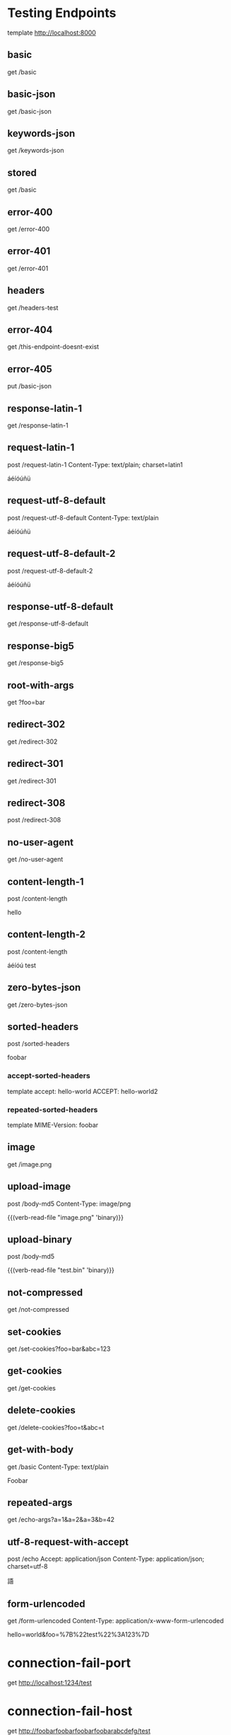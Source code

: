 #+FILETAGS: :verb:

* Testing Endpoints
# Make some requests against the test server (server.py) The requests
# are executed programatically by loading this file, moving to a
# heading and executing verb-execute-request-on-point. See verb-test.el
# for more details.

template http://localhost:8000

** basic
get /basic

** basic-json
get /basic-json
** keywords-json
get /keywords-json
** stored
:properties:
:Verb-Store: foobar
:end:
get /basic
** error-400
get /error-400

** error-401
get /error-401

** headers
get /headers-test

** error-404
get /this-endpoint-doesnt-exist

** error-405
put /basic-json

** response-latin-1
get /response-latin-1

** request-latin-1
post /request-latin-1
Content-Type: text/plain; charset=latin1

áéíóúñü
** request-utf-8-default
# No set charset=
post /request-utf-8-default
Content-Type: text/plain

áéíóúñü
** request-utf-8-default-2
# No set Content-Type
post /request-utf-8-default-2

áéíóúñü
** response-utf-8-default
get /response-utf-8-default

** response-big5
get /response-big5

** root-with-args
get ?foo=bar

** redirect-302
get /redirect-302

** redirect-301
get /redirect-301

** redirect-308
post /redirect-308

** no-user-agent
get /no-user-agent

** content-length-1
post /content-length

hello
** content-length-2
post /content-length

áéíóú
test
** zero-bytes-json
get /zero-bytes-json
** sorted-headers
post /sorted-headers

foobar
*** accept-sorted-headers
template
accept: hello-world
ACCEPT: hello-world2
*** repeated-sorted-headers
template
MIME-Version: foobar
** image
get /image.png
** upload-image
post /body-md5
Content-Type: image/png

{{(verb-read-file "image.png" 'binary)}}
** upload-binary
post /body-md5

{{(verb-read-file "test.bin" 'binary)}}
** not-compressed
get /not-compressed
** set-cookies
get /set-cookies?foo=bar&abc=123
** get-cookies
get /get-cookies
** delete-cookies
get /delete-cookies?foo=t&abc=t
** get-with-body
get /basic
Content-Type: text/plain

Foobar
** repeated-args
get /echo-args?a=1&a=2&a=3&b=42
** utf-8-request-with-accept
post /echo
Accept: application/json
Content-Type: application/json; charset=utf-8

語
** form-urlencoded
get /form-urlencoded
Content-Type: application/x-www-form-urlencoded

hello=world&foo=%7B%22test%22%3A123%7D
* connection-fail-port
# Valid host but invalid port
get http://localhost:1234/test
* connection-fail-host
# Invalid host
get http://foobarfoobarfoobarfoobarabcdefg/test
